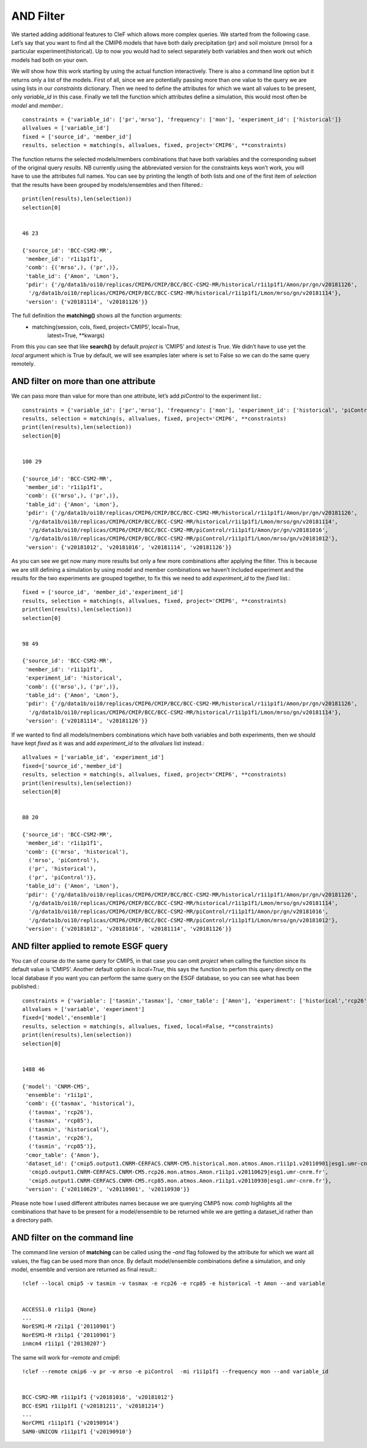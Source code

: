 
AND Filter
~~~~~~~~~~

We started adding additional features to CleF which allows more complex
queries. We started from the following case. Let’s say that you want to
find all the CMIP6 models that have both daily precipitation (pr) and
soil moisture (mrso) for a particular experiment(historical). Up to now
you would had to select separately both variables and then work out
which models had both on your own.

We will show how this work starting by using the actual function
interactively. There is also a command line option but it returns only a
list of the models. First of all, since we are potentially passing more
than one value to the query we are using lists in our *constraints*
dictionary. Then we need to define the attributes for which we want all
values to be present, only *variable_id* in this case. Finally we tell
the function which attributes define a simulation, this would most often
be *model* and *member*.::

    constraints = {'variable_id': ['pr','mrso'], 'frequency': ['mon'], 'experiment_id': ['historical']}
    allvalues = ['variable_id']
    fixed = ['source_id', 'member_id']
    results, selection = matching(s, allvalues, fixed, project='CMIP6', **constraints)

The function returns the selected models/members combinations that have
both variables and the corresponding subset of the original query
*results*. NB currently using the abbreviated version for the
constraints keys won’t work, you will have to use the attributes full
names. You can see by printing the length of both lists and one of the
first item of *selection* that the results have been grouped by
models/ensembles and then filtered.::

    print(len(results),len(selection))
    selection[0]


    46 23

    {'source_id': 'BCC-CSM2-MR',
     'member_id': 'r1i1p1f1',
     'comb': {('mrso',), ('pr',)},
     'table_id': {'Amon', 'Lmon'},
     'pdir': {'/g/data1b/oi10/replicas/CMIP6/CMIP/BCC/BCC-CSM2-MR/historical/r1i1p1f1/Amon/pr/gn/v20181126',
      '/g/data1b/oi10/replicas/CMIP6/CMIP/BCC/BCC-CSM2-MR/historical/r1i1p1f1/Lmon/mrso/gn/v20181114'},
     'version': {'v20181114', 'v20181126'}}


The full definition the **matching()** shows all the function arguments:
 * matching(session, cols, fixed, project=‘CMIP5’, local=True,
            latest=True, \**kwargs)

From this you can see that like **search()** by default *project* is
‘CMIP5’ and *latest* is True. We didn’t have to use yet the *local*
argument which is True by default, we will see examples later where is
set to False so we can do the same query remotely.

AND filter on more than one attribute
^^^^^^^^^^^^^^^^^^^^^^^^^^^^^^^^^^^^^

We can pass more than value for more than one attribute, let’s add
*piControl* to the experiment list.::

    constraints = {'variable_id': ['pr','mrso'], 'frequency': ['mon'], 'experiment_id': ['historical', 'piControl']}
    results, selection = matching(s, allvalues, fixed, project='CMIP6', **constraints)
    print(len(results),len(selection))
    selection[0]


    100 29

    {'source_id': 'BCC-CSM2-MR',
     'member_id': 'r1i1p1f1',
     'comb': {('mrso',), ('pr',)},
     'table_id': {'Amon', 'Lmon'},
     'pdir': {'/g/data1b/oi10/replicas/CMIP6/CMIP/BCC/BCC-CSM2-MR/historical/r1i1p1f1/Amon/pr/gn/v20181126',
      '/g/data1b/oi10/replicas/CMIP6/CMIP/BCC/BCC-CSM2-MR/historical/r1i1p1f1/Lmon/mrso/gn/v20181114',
      '/g/data1b/oi10/replicas/CMIP6/CMIP/BCC/BCC-CSM2-MR/piControl/r1i1p1f1/Amon/pr/gn/v20181016',
      '/g/data1b/oi10/replicas/CMIP6/CMIP/BCC/BCC-CSM2-MR/piControl/r1i1p1f1/Lmon/mrso/gn/v20181012'},
     'version': {'v20181012', 'v20181016', 'v20181114', 'v20181126'}}


As you can see we get now many more results but only a few more
combinations after applying the filter. This is because we are still
defining a simulation by using model and member combinations we haven’t
included experiment and the results for the two experiments are grouped
together, to fix this we need to add *experiment_id* to the *fixed*
list.::

    fixed = ['source_id', 'member_id','experiment_id']
    results, selection = matching(s, allvalues, fixed, project='CMIP6', **constraints)
    print(len(results),len(selection))
    selection[0]


    98 49

    {'source_id': 'BCC-CSM2-MR',
     'member_id': 'r1i1p1f1',
     'experiment_id': 'historical',
     'comb': {('mrso',), ('pr',)},
     'table_id': {'Amon', 'Lmon'},
     'pdir': {'/g/data1b/oi10/replicas/CMIP6/CMIP/BCC/BCC-CSM2-MR/historical/r1i1p1f1/Amon/pr/gn/v20181126',
      '/g/data1b/oi10/replicas/CMIP6/CMIP/BCC/BCC-CSM2-MR/historical/r1i1p1f1/Lmon/mrso/gn/v20181114'},
     'version': {'v20181114', 'v20181126'}}


If we wanted to find all models/members combinations which have both
variables and both experiments, then we should have kept *fixed* as it
was and add *experiment_id* to the *allvalues* list instead.::

    allvalues = ['variable_id', 'experiment_id']
    fixed=['source_id','member_id']
    results, selection = matching(s, allvalues, fixed, project='CMIP6', **constraints)
    print(len(results),len(selection))
    selection[0]


    80 20

    {'source_id': 'BCC-CSM2-MR',
     'member_id': 'r1i1p1f1',
     'comb': {('mrso', 'historical'),
      ('mrso', 'piControl'),
      ('pr', 'historical'),
      ('pr', 'piControl')},
     'table_id': {'Amon', 'Lmon'},
     'pdir': {'/g/data1b/oi10/replicas/CMIP6/CMIP/BCC/BCC-CSM2-MR/historical/r1i1p1f1/Amon/pr/gn/v20181126',
      '/g/data1b/oi10/replicas/CMIP6/CMIP/BCC/BCC-CSM2-MR/historical/r1i1p1f1/Lmon/mrso/gn/v20181114',
      '/g/data1b/oi10/replicas/CMIP6/CMIP/BCC/BCC-CSM2-MR/piControl/r1i1p1f1/Amon/pr/gn/v20181016',
      '/g/data1b/oi10/replicas/CMIP6/CMIP/BCC/BCC-CSM2-MR/piControl/r1i1p1f1/Lmon/mrso/gn/v20181012'},
     'version': {'v20181012', 'v20181016', 'v20181114', 'v20181126'}}


AND filter applied to remote ESGF query
^^^^^^^^^^^^^^^^^^^^^^^^^^^^^^^^^^^^^^^

You can of course do the same query for CMIP5, in that case you can omit
*project* when calling the function since its default value is ‘CMIP5’.
Another default option is *local=True*, this says the function to perfom
this query directly on the local database if you want you can perform the same query on
the ESGF database, so you can see what has been published.::

    constraints = {'variable': ['tasmin','tasmax'], 'cmor_table': ['Amon'], 'experiment': ['historical','rcp26', 'rcp85']}
    allvalues = ['variable', 'experiment']
    fixed=['model','ensemble']
    results, selection = matching(s, allvalues, fixed, local=False, **constraints)
    print(len(results),len(selection))
    selection[0]


    1488 46

    {'model': 'CNRM-CM5',
     'ensemble': 'r1i1p1',
     'comb': {('tasmax', 'historical'),
      ('tasmax', 'rcp26'),
      ('tasmax', 'rcp85'),
      ('tasmin', 'historical'),
      ('tasmin', 'rcp26'),
      ('tasmin', 'rcp85')},
     'cmor_table': {'Amon'},
     'dataset_id': {'cmip5.output1.CNRM-CERFACS.CNRM-CM5.historical.mon.atmos.Amon.r1i1p1.v20110901|esg1.umr-cnrm.fr',
      'cmip5.output1.CNRM-CERFACS.CNRM-CM5.rcp26.mon.atmos.Amon.r1i1p1.v20110629|esg1.umr-cnrm.fr',
      'cmip5.output1.CNRM-CERFACS.CNRM-CM5.rcp85.mon.atmos.Amon.r1i1p1.v20110930|esg1.umr-cnrm.fr'},
     'version': {'v20110629', 'v20110901', 'v20110930'}}


Please note how I used different attributes names because we are
querying CMIP5 now. *comb* highlights all the combinations that have to
be present for a model/ensemble to be returned while we are getting a
dataset_id rather than a directory path.


AND filter on the command line
^^^^^^^^^^^^^^^^^^^^^^^^^^^^^^

The command line version of **matching** can be called using the *–and*
flag followed by the attribute for which we want all values, the flag
can be used more than once. By default model/ensemble combinations
define a simulation, and only model, ensemble and version are returned
as final result.::

    !clef --local cmip5 -v tasmin -v tasmax -e rcp26 -e rcp85 -e historical -t Amon --and variable


    ACCESS1.0 r1i1p1 {None}
    ...
    NorESM1-M r2i1p1 {'20110901'}
    NorESM1-M r3i1p1 {'20110901'}
    inmcm4 r1i1p1 {'20130207'}


The same will work for *–remote* and *cmip6*::

    !clef --remote cmip6 -v pr -v mrso -e piControl  -mi r1i1p1f1 --frequency mon --and variable_id


    BCC-CSM2-MR r1i1p1f1 {'v20181016', 'v20181012'}
    BCC-ESM1 r1i1p1f1 {'v20181211', 'v20181214'}
    ...
    NorCPM1 r1i1p1f1 {'v20190914'}
    SAM0-UNICON r1i1p1f1 {'v20190910'}
